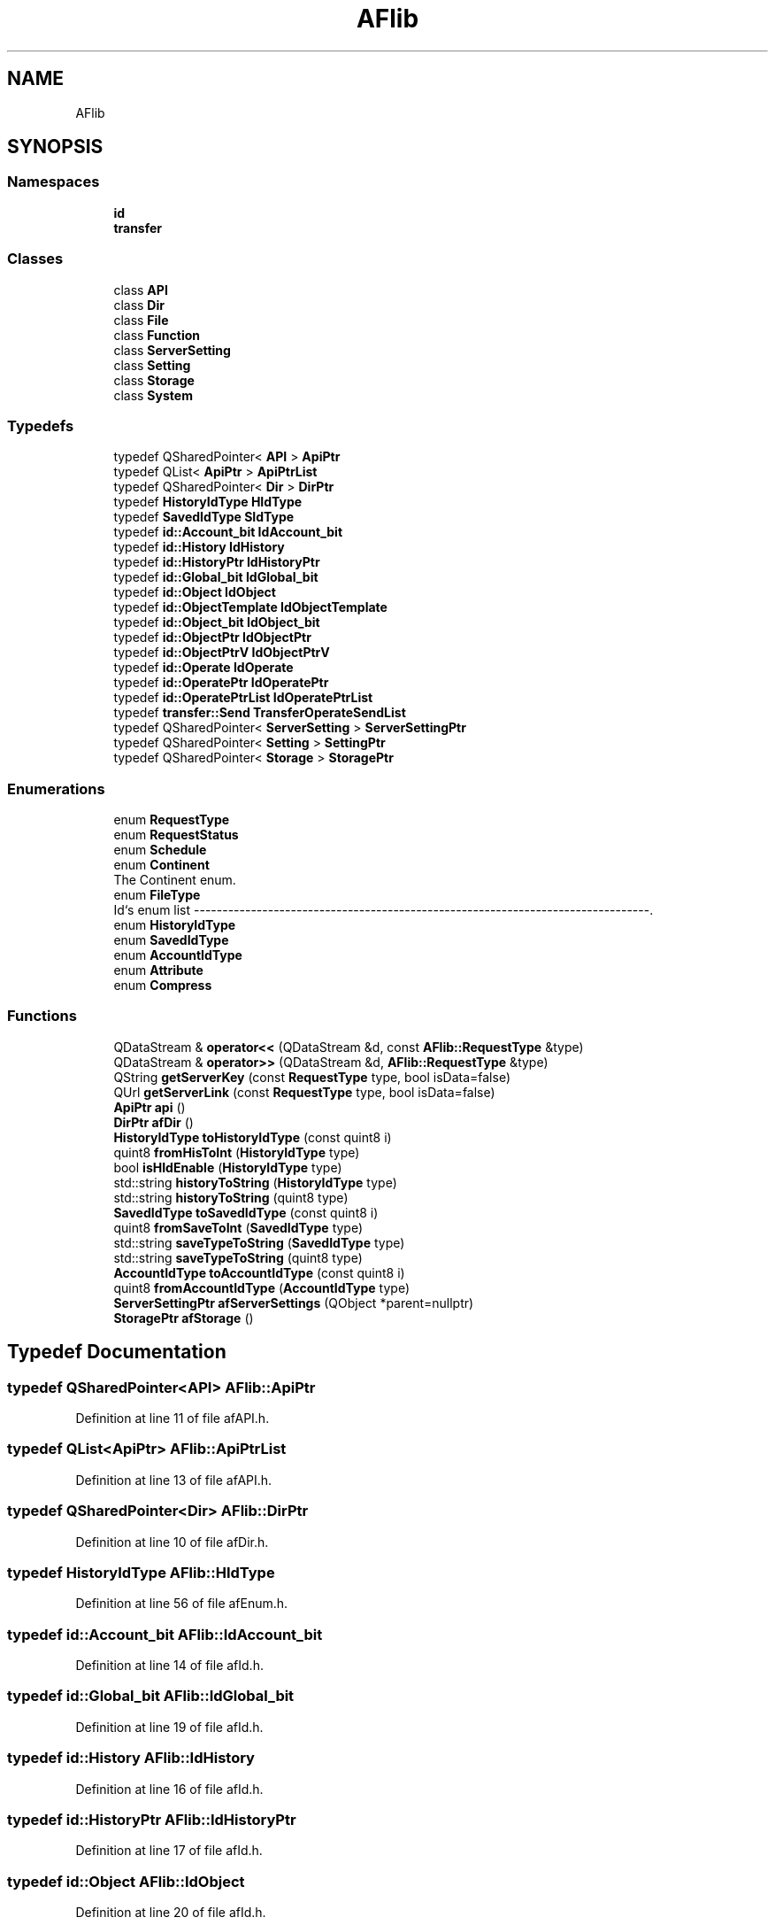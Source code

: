 .TH "AFlib" 3 "Fri Mar 26 2021" "AF library" \" -*- nroff -*-
.ad l
.nh
.SH NAME
AFlib
.SH SYNOPSIS
.br
.PP
.SS "Namespaces"

.in +1c
.ti -1c
.RI " \fBid\fP"
.br
.ti -1c
.RI " \fBtransfer\fP"
.br
.in -1c
.SS "Classes"

.in +1c
.ti -1c
.RI "class \fBAPI\fP"
.br
.ti -1c
.RI "class \fBDir\fP"
.br
.ti -1c
.RI "class \fBFile\fP"
.br
.ti -1c
.RI "class \fBFunction\fP"
.br
.ti -1c
.RI "class \fBServerSetting\fP"
.br
.ti -1c
.RI "class \fBSetting\fP"
.br
.ti -1c
.RI "class \fBStorage\fP"
.br
.ti -1c
.RI "class \fBSystem\fP"
.br
.in -1c
.SS "Typedefs"

.in +1c
.ti -1c
.RI "typedef QSharedPointer< \fBAPI\fP > \fBApiPtr\fP"
.br
.ti -1c
.RI "typedef QList< \fBApiPtr\fP > \fBApiPtrList\fP"
.br
.ti -1c
.RI "typedef QSharedPointer< \fBDir\fP > \fBDirPtr\fP"
.br
.ti -1c
.RI "typedef \fBHistoryIdType\fP \fBHIdType\fP"
.br
.ti -1c
.RI "typedef \fBSavedIdType\fP \fBSIdType\fP"
.br
.ti -1c
.RI "typedef \fBid::Account_bit\fP \fBIdAccount_bit\fP"
.br
.ti -1c
.RI "typedef \fBid::History\fP \fBIdHistory\fP"
.br
.ti -1c
.RI "typedef \fBid::HistoryPtr\fP \fBIdHistoryPtr\fP"
.br
.ti -1c
.RI "typedef \fBid::Global_bit\fP \fBIdGlobal_bit\fP"
.br
.ti -1c
.RI "typedef \fBid::Object\fP \fBIdObject\fP"
.br
.ti -1c
.RI "typedef \fBid::ObjectTemplate\fP \fBIdObjectTemplate\fP"
.br
.ti -1c
.RI "typedef \fBid::Object_bit\fP \fBIdObject_bit\fP"
.br
.ti -1c
.RI "typedef \fBid::ObjectPtr\fP \fBIdObjectPtr\fP"
.br
.ti -1c
.RI "typedef \fBid::ObjectPtrV\fP \fBIdObjectPtrV\fP"
.br
.ti -1c
.RI "typedef \fBid::Operate\fP \fBIdOperate\fP"
.br
.ti -1c
.RI "typedef \fBid::OperatePtr\fP \fBIdOperatePtr\fP"
.br
.ti -1c
.RI "typedef \fBid::OperatePtrList\fP \fBIdOperatePtrList\fP"
.br
.ti -1c
.RI "typedef \fBtransfer::Send\fP \fBTransferOperateSendList\fP"
.br
.ti -1c
.RI "typedef QSharedPointer< \fBServerSetting\fP > \fBServerSettingPtr\fP"
.br
.ti -1c
.RI "typedef QSharedPointer< \fBSetting\fP > \fBSettingPtr\fP"
.br
.ti -1c
.RI "typedef QSharedPointer< \fBStorage\fP > \fBStoragePtr\fP"
.br
.in -1c
.SS "Enumerations"

.in +1c
.ti -1c
.RI "enum \fBRequestType\fP "
.br
.ti -1c
.RI "enum \fBRequestStatus\fP "
.br
.ti -1c
.RI "enum \fBSchedule\fP "
.br
.ti -1c
.RI "enum \fBContinent\fP "
.br
.RI "The Continent enum\&. "
.ti -1c
.RI "enum \fBFileType\fP "
.br
.RI "Id`s enum list --------------------------------------------------------------------------------\&. "
.ti -1c
.RI "enum \fBHistoryIdType\fP "
.br
.ti -1c
.RI "enum \fBSavedIdType\fP "
.br
.ti -1c
.RI "enum \fBAccountIdType\fP "
.br
.ti -1c
.RI "enum \fBAttribute\fP "
.br
.ti -1c
.RI "enum \fBCompress\fP "
.br
.in -1c
.SS "Functions"

.in +1c
.ti -1c
.RI "QDataStream & \fBoperator<<\fP (QDataStream &d, const \fBAFlib::RequestType\fP &type)"
.br
.ti -1c
.RI "QDataStream & \fBoperator>>\fP (QDataStream &d, \fBAFlib::RequestType\fP &type)"
.br
.ti -1c
.RI "QString \fBgetServerKey\fP (const \fBRequestType\fP type, bool isData=false)"
.br
.ti -1c
.RI "QUrl \fBgetServerLink\fP (const \fBRequestType\fP type, bool isData=false)"
.br
.ti -1c
.RI "\fBApiPtr\fP \fBapi\fP ()"
.br
.ti -1c
.RI "\fBDirPtr\fP \fBafDir\fP ()"
.br
.ti -1c
.RI "\fBHistoryIdType\fP \fBtoHistoryIdType\fP (const quint8 i)"
.br
.ti -1c
.RI "quint8 \fBfromHisToInt\fP (\fBHistoryIdType\fP type)"
.br
.ti -1c
.RI "bool \fBisHIdEnable\fP (\fBHistoryIdType\fP type)"
.br
.ti -1c
.RI "std::string \fBhistoryToString\fP (\fBHistoryIdType\fP type)"
.br
.ti -1c
.RI "std::string \fBhistoryToString\fP (quint8 type)"
.br
.ti -1c
.RI "\fBSavedIdType\fP \fBtoSavedIdType\fP (const quint8 i)"
.br
.ti -1c
.RI "quint8 \fBfromSaveToInt\fP (\fBSavedIdType\fP type)"
.br
.ti -1c
.RI "std::string \fBsaveTypeToString\fP (\fBSavedIdType\fP type)"
.br
.ti -1c
.RI "std::string \fBsaveTypeToString\fP (quint8 type)"
.br
.ti -1c
.RI "\fBAccountIdType\fP \fBtoAccountIdType\fP (const quint8 i)"
.br
.ti -1c
.RI "quint8 \fBfromAccountIdType\fP (\fBAccountIdType\fP type)"
.br
.ti -1c
.RI "\fBServerSettingPtr\fP \fBafServerSettings\fP (QObject *parent=nullptr)"
.br
.ti -1c
.RI "\fBStoragePtr\fP \fBafStorage\fP ()"
.br
.in -1c
.SH "Typedef Documentation"
.PP 
.SS "typedef QSharedPointer<\fBAPI\fP> \fBAFlib::ApiPtr\fP"

.PP
Definition at line 11 of file afAPI\&.h\&.
.SS "typedef QList<\fBApiPtr\fP> \fBAFlib::ApiPtrList\fP"

.PP
Definition at line 13 of file afAPI\&.h\&.
.SS "typedef QSharedPointer<\fBDir\fP> \fBAFlib::DirPtr\fP"

.PP
Definition at line 10 of file afDir\&.h\&.
.SS "typedef \fBHistoryIdType\fP \fBAFlib::HIdType\fP"

.PP
Definition at line 56 of file afEnum\&.h\&.
.SS "typedef \fBid::Account_bit\fP \fBAFlib::IdAccount_bit\fP"

.PP
Definition at line 14 of file afId\&.h\&.
.SS "typedef \fBid::Global_bit\fP \fBAFlib::IdGlobal_bit\fP"

.PP
Definition at line 19 of file afId\&.h\&.
.SS "typedef \fBid::History\fP \fBAFlib::IdHistory\fP"

.PP
Definition at line 16 of file afId\&.h\&.
.SS "typedef \fBid::HistoryPtr\fP \fBAFlib::IdHistoryPtr\fP"

.PP
Definition at line 17 of file afId\&.h\&.
.SS "typedef \fBid::Object\fP \fBAFlib::IdObject\fP"

.PP
Definition at line 20 of file afId\&.h\&.
.SS "typedef \fBid::Object_bit\fP \fBAFlib::IdObject_bit\fP"

.PP
Definition at line 22 of file afId\&.h\&.
.SS "typedef \fBid::ObjectPtr\fP \fBAFlib::IdObjectPtr\fP"

.PP
Definition at line 23 of file afId\&.h\&.
.SS "typedef \fBid::ObjectPtrV\fP \fBAFlib::IdObjectPtrV\fP"

.PP
Definition at line 24 of file afId\&.h\&.
.SS "typedef \fBid::ObjectTemplate\fP \fBAFlib::IdObjectTemplate\fP"

.PP
Definition at line 21 of file afId\&.h\&.
.SS "typedef \fBid::Operate\fP \fBAFlib::IdOperate\fP"

.PP
Definition at line 26 of file afId\&.h\&.
.SS "typedef \fBid::OperatePtr\fP \fBAFlib::IdOperatePtr\fP"

.PP
Definition at line 27 of file afId\&.h\&.
.SS "typedef \fBid::OperatePtrList\fP \fBAFlib::IdOperatePtrList\fP"

.PP
Definition at line 28 of file afId\&.h\&.
.SS "typedef QSharedPointer<\fBServerSetting\fP> \fBAFlib::ServerSettingPtr\fP"

.PP
Definition at line 11 of file afServerSettings\&.h\&.
.SS "typedef QSharedPointer<\fBSetting\fP> \fBAFlib::SettingPtr\fP"

.PP
Definition at line 7 of file afSetting\&.h\&.
.SS "typedef \fBSavedIdType\fP \fBAFlib::SIdType\fP"

.PP
Definition at line 71 of file afEnum\&.h\&.
.SS "typedef QSharedPointer<\fBStorage\fP> \fBAFlib::StoragePtr\fP"

.PP
Definition at line 10 of file afStorage\&.h\&.
.SS "typedef \fBtransfer::Send\fP \fBAFlib::TransferOperateSendList\fP"

.PP
Definition at line 30 of file afId\&.h\&.
.SH "Enumeration Type Documentation"
.PP 
.SS "enum \fBAFlib::AccountIdType\fP\fC [strong]\fP"
Account id type enum
.PP
default \fBAccountIdType::LocalUser\fP 
.PP
\fBEnumerator\fP
.in +1c
.TP
\fB\fILocalUser \fP\fP
User, that not accept from server yet, can't send information to global server\&. 
.TP
\fB\fILocalOrganization \fP\fP
Local organization, use only on current device\&. 
.TP
\fB\fIGlobalUser \fP\fP
User, that registrate on server\&. 
.TP
\fB\fIGlobalOrganization \fP\fP
Organization, registrate on server, always have owner user\&. 
.TP
\fB\fIUser \fP\fP
User enum, unite both LocalUser and GlobalUser\&. 
.TP
\fB\fIOrganization \fP\fP
Organization enum, unite LocalOrganization and GlobalOrganization\&. 
.TP
\fB\fILocal \fP\fP
Use for show that enum is local\&. 
.TP
\fB\fIGlobal \fP\fP
Use for Global enum\&. 
.TP
\fB\fIFirst \fP\fP
.PP
Definition at line 77 of file afEnum\&.h\&.
.SS "enum \fBAFlib::Attribute\fP\fC [strong]\fP"

.PP
\fBEnumerator\fP
.in +1c
.TP
\fB\fINone \fP\fP
.TP
\fB\fIName \fP\fP
.TP
\fB\fICreated \fP\fP
.TP
\fB\fIDescription \fP\fP
.TP
\fB\fIDate \fP\fP
.TP
\fB\fITime \fP\fP
.TP
\fB\fILocalId \fP\fP
.TP
\fB\fIParent \fP\fP
.TP
\fB\fIEmail \fP\fP
.TP
\fB\fILogin \fP\fP
.TP
\fB\fIIcon \fP\fP
.TP
\fB\fIPassword \fP\fP
.TP
\fB\fIUserList \fP\fP
.TP
\fB\fIGroupMembers \fP\fP
List of members in Group\&. 
.TP
\fB\fIFriendList \fP\fP
.TP
\fB\fIGroupList \fP\fP
.PP
Definition at line 8 of file afIdHistory\&.h\&.
.SS "enum \fBAFlib::Compress\fP\fC [strong]\fP"

.PP
\fBEnumerator\fP
.in +1c
.TP
\fB\fIShortest \fP\fP
.TP
\fB\fIAllActive \fP\fP
.TP
\fB\fIEachByOne \fP\fP
.TP
\fB\fIFull \fP\fP
.PP
Definition at line 29 of file afIdHistory\&.h\&.
.SS "enum \fBAFlib::Continent\fP\fC [strong]\fP"

.PP
The Continent enum\&. 
.PP
\fBEnumerator\fP
.in +1c
.TP
\fB\fIEurope \fP\fP
.TP
\fB\fIAfrica \fP\fP
.TP
\fB\fINorth_America \fP\fP
.TP
\fB\fISouth_America \fP\fP
.TP
\fB\fIOceania \fP\fP
.TP
\fB\fIEast_Asia \fP\fP
.TP
\fB\fIWest_Asia \fP\fP
.TP
\fB\fINone \fP\fP
.PP
Definition at line 22 of file afEnum\&.h\&.
.SS "enum \fBAFlib::FileType\fP\fC [strong]\fP"

.PP
Id`s enum list --------------------------------------------------------------------------------\&. 
.PP
\fBEnumerator\fP
.in +1c
.TP
\fB\fIData \fP\fP
.TP
\fB\fIAccount \fP\fP
.TP
\fB\fIConfig \fP\fP
.TP
\fB\fISetting \fP\fP
.TP
\fB\fIJson \fP\fP
.PP
Definition at line 36 of file afEnum\&.h\&.
.SS "enum \fBAFlib::HistoryIdType\fP\fC [strong]\fP"

.PP
\fBEnumerator\fP
.in +1c
.TP
\fB\fIAddLine \fP\fP
.TP
\fB\fIEditLine \fP\fP
.TP
\fB\fIRemoveLine \fP\fP
.TP
\fB\fISavedChangeLine \fP\fP
.TP
\fB\fIInnactivateLine \fP\fP
.TP
\fB\fIActivateLine \fP\fP
.TP
\fB\fIFirst \fP\fP
.PP
Definition at line 44 of file afEnum\&.h\&.
.SS "enum \fBAFlib::RequestStatus\fP\fC [strong]\fP"

.PP
\fBEnumerator\fP
.in +1c
.TP
\fB\fINone \fP\fP
.TP
\fB\fISend \fP\fP
.TP
\fB\fIFalse \fP\fP
.TP
\fB\fITrue \fP\fP
.PP
Definition at line 29 of file afAPI\&.h\&.
.SS "enum \fBAFlib::RequestType\fP\fC [strong]\fP"

.PP
\fBEnumerator\fP
.in +1c
.TP
\fB\fILogin \fP\fP
.TP
\fB\fIRegistrate \fP\fP
.TP
\fB\fIRemindMyLogin \fP\fP
.TP
\fB\fIRemindMyPassword \fP\fP
.TP
\fB\fIPing \fP\fP
.TP
\fB\fIUpdateAfObjects \fP\fP
.TP
\fB\fIAddAccount \fP\fP
.TP
\fB\fIAddAccountById \fP\fP
.PP
Definition at line 15 of file afAPI\&.h\&.
.SS "enum \fBAFlib::SavedIdType\fP\fC [strong]\fP"

.PP
\fBEnumerator\fP
.in +1c
.TP
\fB\fITemporary \fP\fP
.TP
\fB\fILocal \fP\fP
.TP
\fB\fIOnTheWayToServer \fP\fP
.TP
\fB\fIOnServer \fP\fP
.TP
\fB\fIFirst \fP\fP
.PP
Definition at line 61 of file afEnum\&.h\&.
.SS "enum \fBAFlib::Schedule\fP\fC [strong]\fP"

.PP
\fBEnumerator\fP
.in +1c
.TP
\fB\fIOnce \fP\fP
.TP
\fB\fIDaily \fP\fP
.TP
\fB\fIWeekly \fP\fP
.TP
\fB\fIMonthly \fP\fP
.TP
\fB\fIYearly \fP\fP
.TP
\fB\fIPeriodical \fP\fP
.TP
\fB\fIOnRequest \fP\fP
.PP
Definition at line 11 of file afEnum\&.h\&.
.SH "Function Documentation"
.PP 
.SS "\fBDirPtr\fP AFlib::afDir ()"

.PP
Definition at line 238 of file afDir\&.cpp\&.
.SS "\fBAFlib::ServerSettingPtr\fP AFlib::afServerSettings (QObject * parent = \fCnullptr\fP)"

.PP
Definition at line 30 of file afServerSettings\&.cpp\&.
.SS "\fBStoragePtr\fP AFlib::afStorage ()"

.PP
Definition at line 23 of file afStorage\&.cpp\&.
.SS "\fBAFlib::ApiPtr\fP AFlib::api ()"

.PP
Definition at line 199 of file afAPI\&.cpp\&.
.SS "quint8 AFlib::fromAccountIdType (\fBAFlib::AccountIdType\fP type)"

.PP
Definition at line 68 of file afEnum\&.cpp\&.
.SS "quint8 AFlib::fromHisToInt (\fBAFlib::HistoryIdType\fP type)"

.PP
Definition at line 31 of file afEnum\&.cpp\&.
.SS "quint8 AFlib::fromSaveToInt (\fBAFlib::SavedIdType\fP type)"

.PP
Definition at line 36 of file afEnum\&.cpp\&.
.SS "QString AFlib::getServerKey (const \fBRequestType\fP type, bool isData = \fCfalse\fP)"

.PP
Definition at line 208 of file afAPI\&.cpp\&.
.SS "QUrl AFlib::getServerLink (const \fBRequestType\fP type, bool isData = \fCfalse\fP)"

.PP
Definition at line 226 of file afAPI\&.cpp\&.
.SS "std::string AFlib::historyToString (\fBAFlib::HistoryIdType\fP type)"

.PP
Definition at line 98 of file afEnum\&.cpp\&.
.SS "std::string AFlib::historyToString (quint8 type)"

.PP
Definition at line 112 of file afEnum\&.cpp\&.
.SS "bool AFlib::isHIdEnable (\fBAFlib::HistoryIdType\fP type)"

.PP
Definition at line 41 of file afEnum\&.cpp\&.
.SS "QDataStream & AFlib::operator<< (QDataStream & d, const \fBAFlib::RequestType\fP & type)"

.PP
Definition at line 239 of file afAPI\&.cpp\&.
.SS "QDataStream & AFlib::operator>> (QDataStream & d, \fBAFlib::RequestType\fP & type)"

.PP
Definition at line 244 of file afAPI\&.cpp\&.
.SS "std::string AFlib::saveTypeToString (quint8 type)"

.PP
Definition at line 117 of file afEnum\&.cpp\&.
.SS "std::string AFlib::saveTypeToString (\fBAFlib::SavedIdType\fP type)"

.PP
Definition at line 86 of file afEnum\&.cpp\&.
.SS "\fBAFlib::AccountIdType\fP AFlib::toAccountIdType (const quint8 i)"

.PP
Definition at line 63 of file afEnum\&.cpp\&.
.SS "\fBAFlib::HistoryIdType\fP AFlib::toHistoryIdType (const quint8 i)"

.PP
Definition at line 3 of file afEnum\&.cpp\&.
.SS "\fBAFlib::SavedIdType\fP AFlib::toSavedIdType (const quint8 i)"

.PP
Definition at line 8 of file afEnum\&.cpp\&.
.SH "Author"
.PP 
Generated automatically by Doxygen for AF library from the source code\&.
